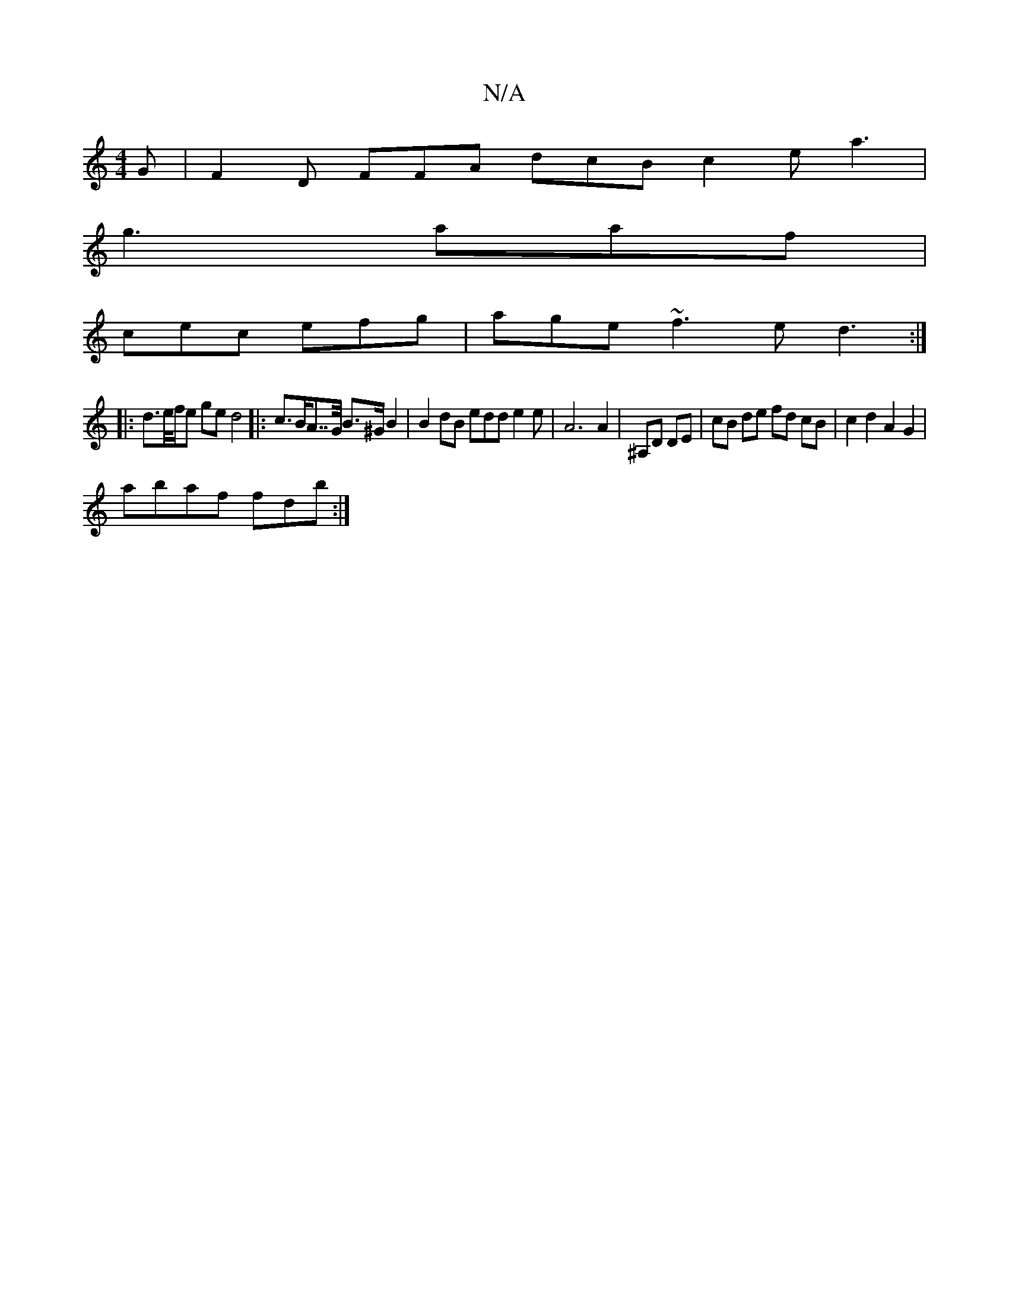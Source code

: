 X:1
T:N/A
M:4/4
R:N/A
K:Cmajor
G | F2D FFA dcB c2e a3 |
g3 aaf |
cec efg | age ~f3 ed3:|
|: d>e/f/e ge d4|:c>BA>>G B>^G B2 | B2 dB edd e2 e | A6A2 | ^A,D DE | cB de fd cB|c2d2 A2 G2|
abaf fdob :|

|:g>f f>a d=f>c B2 c>e |e>Ac>e (3e